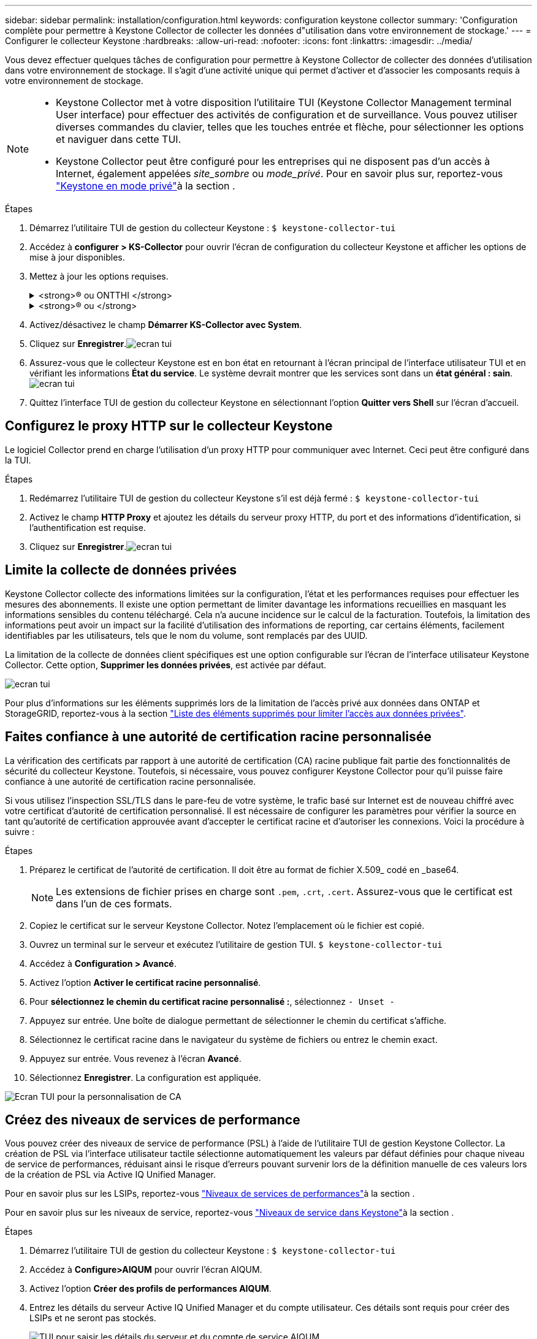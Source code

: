 ---
sidebar: sidebar 
permalink: installation/configuration.html 
keywords: configuration keystone collector 
summary: 'Configuration complète pour permettre à Keystone Collector de collecter les données d"utilisation dans votre environnement de stockage.' 
---
= Configurer le collecteur Keystone
:hardbreaks:
:allow-uri-read: 
:nofooter: 
:icons: font
:linkattrs: 
:imagesdir: ../media/


[role="lead"]
Vous devez effectuer quelques tâches de configuration pour permettre à Keystone Collector de collecter des données d'utilisation dans votre environnement de stockage. Il s'agit d'une activité unique qui permet d'activer et d'associer les composants requis à votre environnement de stockage.

[NOTE]
====
* Keystone Collector met à votre disposition l'utilitaire TUI (Keystone Collector Management terminal User interface) pour effectuer des activités de configuration et de surveillance. Vous pouvez utiliser diverses commandes du clavier, telles que les touches entrée et flèche, pour sélectionner les options et naviguer dans cette TUI.
* Keystone Collector peut être configuré pour les entreprises qui ne disposent pas d'un accès à Internet, également appelées _site_sombre_ ou _mode_privé_. Pour en savoir plus sur, reportez-vous link:../dark-sites/overview.html["Keystone en mode privé"]à la section .


====
.Étapes
. Démarrez l'utilitaire TUI de gestion du collecteur Keystone :
`$ keystone-collector-tui`
. Accédez à **configurer > KS-Collector** pour ouvrir l'écran de configuration du collecteur Keystone et afficher les options de mise à jour disponibles.
. Mettez à jour les options requises.
+
.<strong>® ou ONTTHI </strong>
[%collapsible]
====
** *Collect ONTAP usage* : cette option permet la collecte des données d'utilisation pour ONTAP. Ajoutez les détails du serveur Active IQ Unified Manager (Unified Manager) et du compte de service.
** *Collecter les données de performances ONTAP* : cette option permet la collecte des données de performances pour ONTAP. Cette option est désactivée par défaut. Activez cette option si un contrôle des performances est requis dans votre environnement pour des objectifs de niveau de service. Fournissez les détails du compte d'utilisateur de la base de données Unified Manager. Pour plus d'informations sur la création d'utilisateurs de base de données, voir link:../installation/addl-req.html["Créer les utilisateurs Unified Manager"].
** *Supprimer les données privées* : cette option supprime des données privées spécifiques des clients et est activée par défaut. Pour plus d'informations sur les données exclues des mesures si cette option est activée, reportez-vous à la section link:../installation/configuration.html#limit-collection-of-private-data["Limite la collecte de données privées"].


====
+
.<strong>® ou </strong>
[%collapsible]
====
** *Collect StorageGRID usage* : cette option permet de collecter les détails d'utilisation des nœuds. Ajoutez l'adresse du nœud StorageGRID et les détails de l'utilisateur.
** *Supprimer les données privées* : cette option supprime des données privées spécifiques des clients et est activée par défaut. Pour plus d'informations sur les données exclues des mesures si cette option est activée, reportez-vous à la section link:../installation/configuration.html#limit-collection-of-private-data["Limite la collecte de données privées"].


====
. Activez/désactivez le champ **Démarrer KS-Collector avec System**.
. Cliquez sur **Enregistrer**.image:tui-1.png["ecran tui"]
. Assurez-vous que le collecteur Keystone est en bon état en retournant à l'écran principal de l'interface utilisateur TUI et en vérifiant les informations **État du service**. Le système devrait montrer que les services sont dans un **état général : sain**.image:tui-2.png["ecran tui"]
. Quittez l'interface TUI de gestion du collecteur Keystone en sélectionnant l'option **Quitter vers Shell** sur l'écran d'accueil.




== Configurez le proxy HTTP sur le collecteur Keystone

Le logiciel Collector prend en charge l'utilisation d'un proxy HTTP pour communiquer avec Internet. Ceci peut être configuré dans la TUI.

.Étapes
. Redémarrez l'utilitaire TUI de gestion du collecteur Keystone s'il est déjà fermé :
`$ keystone-collector-tui`
. Activez le champ **HTTP Proxy** et ajoutez les détails du serveur proxy HTTP, du port et des informations d'identification, si l'authentification est requise.
. Cliquez sur **Enregistrer**.image:tui-3.png["ecran tui"]




== Limite la collecte de données privées

Keystone Collector collecte des informations limitées sur la configuration, l'état et les performances requises pour effectuer les mesures des abonnements. Il existe une option permettant de limiter davantage les informations recueillies en masquant les informations sensibles du contenu téléchargé. Cela n'a aucune incidence sur le calcul de la facturation. Toutefois, la limitation des informations peut avoir un impact sur la facilité d'utilisation des informations de reporting, car certains éléments, facilement identifiables par les utilisateurs, tels que le nom du volume, sont remplacés par des UUID.

La limitation de la collecte de données client spécifiques est une option configurable sur l'écran de l'interface utilisateur Keystone Collector. Cette option, *Supprimer les données privées*, est activée par défaut.

image:tui-4.png["ecran tui"]

Pour plus d'informations sur les éléments supprimés lors de la limitation de l'accès privé aux données dans ONTAP et StorageGRID, reportez-vous à la section link:../installation/data-collection.html["Liste des éléments supprimés pour limiter l'accès aux données privées"].



== Faites confiance à une autorité de certification racine personnalisée

La vérification des certificats par rapport à une autorité de certification (CA) racine publique fait partie des fonctionnalités de sécurité du collecteur Keystone. Toutefois, si nécessaire, vous pouvez configurer Keystone Collector pour qu'il puisse faire confiance à une autorité de certification racine personnalisée.

Si vous utilisez l'inspection SSL/TLS dans le pare-feu de votre système, le trafic basé sur Internet est de nouveau chiffré avec votre certificat d'autorité de certification personnalisé. Il est nécessaire de configurer les paramètres pour vérifier la source en tant qu'autorité de certification approuvée avant d'accepter le certificat racine et d'autoriser les connexions. Voici la procédure à suivre :

.Étapes
. Préparez le certificat de l'autorité de certification. Il doit être au format de fichier X.509_ codé en _base64.
+

NOTE: Les extensions de fichier prises en charge sont `.pem`, `.crt`, `.cert`. Assurez-vous que le certificat est dans l'un de ces formats.

. Copiez le certificat sur le serveur Keystone Collector. Notez l'emplacement où le fichier est copié.
. Ouvrez un terminal sur le serveur et exécutez l'utilitaire de gestion TUI.
`$ keystone-collector-tui`
. Accédez à *Configuration > Avancé*.
. Activez l'option *Activer le certificat racine personnalisé*.
. Pour *sélectionnez le chemin du certificat racine personnalisé :*, sélectionnez `- Unset -`
. Appuyez sur entrée. Une boîte de dialogue permettant de sélectionner le chemin du certificat s'affiche.
. Sélectionnez le certificat racine dans le navigateur du système de fichiers ou entrez le chemin exact.
. Appuyez sur entrée. Vous revenez à l'écran *Avancé*.
. Sélectionnez *Enregistrer*. La configuration est appliquée.


image:kc-custom-ca.png["Ecran TUI pour la personnalisation de CA"]



== Créez des niveaux de services de performance

Vous pouvez créer des niveaux de service de performance (PSL) à l'aide de l'utilitaire TUI de gestion Keystone Collector. La création de PSL via l'interface utilisateur tactile sélectionne automatiquement les valeurs par défaut définies pour chaque niveau de service de performances, réduisant ainsi le risque d'erreurs pouvant survenir lors de la définition manuelle de ces valeurs lors de la création de PSL via Active IQ Unified Manager.

Pour en savoir plus sur les LSIPs, reportez-vous link:https://docs.netapp.com/us-en/active-iq-unified-manager/storage-mgmt/concept_manage_performance_service_levels.html["Niveaux de services de performances"^]à la section .

Pour en savoir plus sur les niveaux de service, reportez-vous link:https://docs.netapp.com/us-en/keystone-staas/concepts/service-levels.html#service-levels-for-file-and-block-storage["Niveaux de service dans Keystone"^]à la section .

.Étapes
. Démarrez l'utilitaire TUI de gestion du collecteur Keystone :
`$ keystone-collector-tui`
. Accédez à *Configure>AIQUM* pour ouvrir l'écran AIQUM.
. Activez l'option *Créer des profils de performances AIQUM*.
. Entrez les détails du serveur Active IQ Unified Manager et du compte utilisateur. Ces détails sont requis pour créer des LSIPs et ne seront pas stockés.
+
image:qos-account-details-1.png["TUI pour saisir les détails du serveur et du compte de service AIQUM"]

. Pour *Sélectionner la version Keystone*, sélectionnez `-unset-`.
. Appuyez sur entrée. Une boîte de dialogue permettant de sélectionner la version de Keystone s'affiche.
. Mettez en surbrillance *STaaS* pour spécifier la version Keystone STaaS, puis appuyez sur entrée.
+
image:qos-STaaS-selection-2.png["TUI pour spécifier la version de Keystone"]

+

NOTE: Vous pouvez mettre en évidence l'option *KFS* pour les services d'abonnement Keystone version 1. Les services d'abonnement Keystone diffèrent de Keystone STaaS en termes de niveaux de service de performance constitutifs, d'offres de services et de principes de facturation. Pour en savoir plus, consultezlink:https://docs.netapp.com/us-en/keystone-staas/subscription-services-v1.html["Services d'abonnement Keystone | version 1"^] .

. Tous les niveaux de service de performances Keystone pris en charge seront affichés dans l'option *Sélectionner les niveaux de service Keystone * pour la version Keystone spécifiée. Activez les niveaux de service de performances souhaités dans la liste.
+
image:qos-STaaS-selection-3.png["L'écran TUI affiche tous les niveaux de service Keystone pris en charge"]

+

NOTE: Vous pouvez sélectionner plusieurs niveaux de service de performance simultanément pour créer des PSL.

. Sélectionnez *Enregistrer* et appuyez sur entrée. Performance des niveaux de services seront créés.
+
Vous pouvez afficher les fichiers de nouvelle version créés, tels que Premium-KS-STaaS pour STaaS ou Extreme KFS pour KFS, sur la page *niveaux de services de performances* de Active IQ Unified Manager. Si les LSIPs créés ne répondent pas à vos exigences, vous pouvez modifier les LSIPs pour répondre à vos besoins. Pour en savoir plus, reportez-vous link:https://docs.netapp.com/us-en/active-iq-unified-manager/storage-mgmt/task_create_and_edit_psls.html["Création et modification de niveaux de service Performance"^]à la section .

+
image:qos-performance-sl.png["Capture d'écran de l'interface utilisateur pour afficher les stratégies AQoS créées"]




TIP: Si un PSL pour le niveau de service de performances sélectionné existe déjà sur le serveur Active IQ Unified Manager spécifié, vous ne pouvez pas le créer à nouveau. Si vous essayez de le faire, vous recevrez un message d’erreur.image:qos-failed-policy-1.png["TUI pour afficher le message d'erreur pour la création de la stratégie"]
